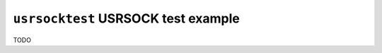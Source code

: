 ====================================
``usrsocktest`` USRSOCK test example
====================================

TODO
